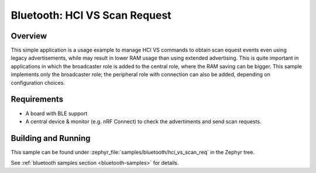 .. _bluetooth-hci-vs-scan-req-sample:

Bluetooth: HCI VS Scan Request
##############################

Overview
********

This simple application is a usage example to manage HCI VS commands to obtain
scan equest events even using legacy advertisements, while may result in lower
RAM usage than using extended advertising.
This is quite important in applications in which the broadcaster role is added
to the central role, where the RAM saving can be bigger.
This sample implements only the broadcaster role; the peripheral role with
connection can also be added, depending on configuration choices.

Requirements
************

* A board with BLE support
* A central device & monitor (e.g. nRF Connect) to check the advertiments and
  send scan requests.

Building and Running
********************

This sample can be found under :zephyr_file:`samples/bluetooth/hci_vs_scan_req`
in the Zephyr tree.

See :ref:`bluetooth samples section <bluetooth-samples>` for details.
